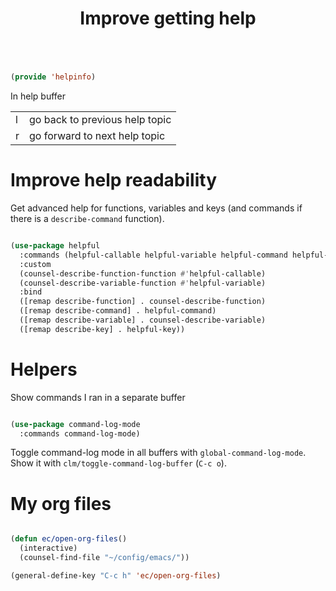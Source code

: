 #+TITLE: Improve getting help
#+PROPERTY: header-args:emacs-lisp :tangle ~/.emacs.d/lisp/helpinfo.el

#+begin_src emacs-lisp
  
  (provide 'helpinfo)
  
#+end_src

In help buffer

| l | go back to previous help topic |
| r | go forward to next help topic  |

* Improve help readability

Get advanced help for functions, variables and keys (and commands if there is a ~describe-command~ function).

#+begin_src emacs-lisp
  
  (use-package helpful
    :commands (helpful-callable helpful-variable helpful-command helpful-key)
    :custom
    (counsel-describe-function-function #'helpful-callable)
    (counsel-describe-variable-function #'helpful-variable)
    :bind
    ([remap describe-function] . counsel-describe-function)
    ([remap describe-command] . helpful-command)
    ([remap describe-variable] . counsel-describe-variable)
    ([remap describe-key] . helpful-key))
  
#+end_src

* Helpers

Show commands I ran in a separate buffer

#+begin_src emacs-lisp
  
  (use-package command-log-mode
    :commands command-log-mode)
  
#+end_src

Toggle command-log mode in all buffers with ~global-command-log-mode~. Show it with ~clm/toggle-command-log-buffer~ (~C-c o~).

* My org files

#+begin_src emacs-lisp
  
  (defun ec/open-org-files()
    (interactive)
    (counsel-find-file "~/config/emacs/"))
  
  (general-define-key "C-c h" 'ec/open-org-files)
  
#+end_src
